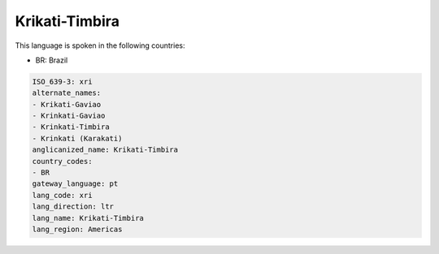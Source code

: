 .. _xri:

Krikati-Timbira
===============

This language is spoken in the following countries:

* BR: Brazil

.. code-block:: yaml

    ISO_639-3: xri
    alternate_names:
    - Krikati-Gaviao
    - Krinkati-Gaviao
    - Krinkati-Timbira
    - Krinkati (Karakati)
    anglicanized_name: Krikati-Timbira
    country_codes:
    - BR
    gateway_language: pt
    lang_code: xri
    lang_direction: ltr
    lang_name: Krikati-Timbira
    lang_region: Americas
    
